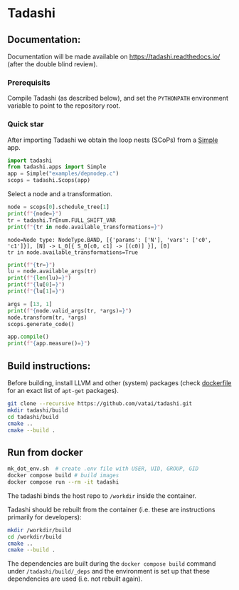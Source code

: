 * Tadashi

** Documentation:

Documentation will be made available on
https://tadashi.readthedocs.io/ (after the double blind review).

*** Prerequisits
Compile Tadashi (as described below), and set the ~PYTHONPATH~
environment variable to point to the repository root.

*** Quick star
:PROPERTIES:
:header-args: :session s1 :results output :exports both
:END:

After importing Tadashi we obtain the loop nests (SCoPs) from a [[./tadashi/apps.py][Simple]]
app.
#+begin_src python
  import tadashi
  from tadashi.apps import Simple
  app = Simple("examples/depnodep.c")
  scops = tadashi.Scops(app)
#+end_src

#+RESULTS:

Select a node and a transformation.
#+begin_src python :exports both
  node = scops[0].schedule_tree[1]
  print(f"{node=}")
  tr = tadashi.TrEnum.FULL_SHIFT_VAR
  print(f"{tr in node.available_transformations=}")
#+end_src

#+RESULTS:
: node=Node type: NodeType.BAND, [{'params': ['N'], 'vars': ['c0', 'c1']}], [N] -> L_0[{ S_0[c0, c1] -> [(c0)] }], [0]
: tr in node.available_transformations=True

#+begin_src python
  print(f"{tr=}")
  lu = node.available_args(tr)
  print(f"{len(lu)=}")
  print(f"{lu[0]=}")
  print(f"{lu[1]=}")
#+end_src

#+RESULTS:
: tr=<TrEnum.FULL_SHIFT_VAR: 'full_shift_var'>
: len(lu)=2
: lu[0]=LowerUpperBound(lower=None, upper=None)
: lu[1]=LowerUpperBound(lower=0, upper=2)


#+begin_src python
  args = [13, 1]
  print(f"{node.valid_args(tr, *args)=}")
  node.transform(tr, *args)
  scops.generate_code()
#+end_src

#+RESULTS:
: node.valid_args(tr, *args)=True

#+begin_src python
  app.compile()
  print(f"{app.measure()=}")
#+end_src

#+RESULTS:
: app.measure()=47.0

** Build instructions:

Before building, install LLVM and other (system) packages (check
[[file:./docker/tadashi.dockerfile][dockerfile]] for an exact list of ~apt-get~ packages).

#+begin_src bash
git clone --recursive https://github.com/vatai/tadashi.git
mkdir tadashi/build
cd tadashi/build
cmake ..
cmake --build .
#+end_src

#+RESULTS:

** Run from docker

#+begin_src bash
mk_dot_env.sh  # create .env file with USER, UID, GROUP, GID
docker compose build # build images
docker compose run --rm -it tadashi
#+end_src

#+RESULTS:

The tadashi binds the host repo to ~/workdir~ inside the container.

Tadashi should be rebuilt from the container (i.e. these are
instructions primarily for developers):
#+begin_src bash
mkdir /workdir/build
cd /workdir/build
cmake ..
cmake --build .
#+end_src

#+RESULTS:

The dependencies are built during the ~docker compose build~ command
under ~/tadashi/build/_deps~ and the environment is set up that these
dependencies are used (i.e. not rebuilt again).
